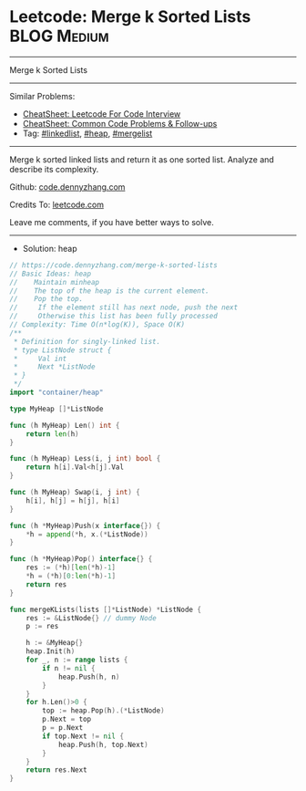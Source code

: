 * Leetcode: Merge k Sorted Lists                                              :BLOG:Medium:
#+STARTUP: showeverything
#+OPTIONS: toc:nil \n:t ^:nil creator:nil d:nil
:PROPERTIES:
:type:     linkedlist, heap, mergelist
:END:
---------------------------------------------------------------------
Merge k Sorted Lists
---------------------------------------------------------------------
#+BEGIN_HTML
<a href="https://github.com/dennyzhang/code.dennyzhang.com/tree/master/problems/coin-path"><img align="right" width="200" height="183" src="https://www.dennyzhang.com/wp-content/uploads/denny/watermark/github.png" /></a>
#+END_HTML
Similar Problems:
- [[https://cheatsheet.dennyzhang.com/cheatsheet-leetcode-A4][CheatSheet: Leetcode For Code Interview]]
- [[https://cheatsheet.dennyzhang.com/cheatsheet-followup-A4][CheatSheet: Common Code Problems & Follow-ups]]
- Tag: [[https://code.dennyzhang.com/review-linkedlist][#linkedlist]], [[https://code.dennyzhang.com/review-heap][#heap]], [[https://code.dennyzhang.com/followup-mergelist][#mergelist]]
---------------------------------------------------------------------
Merge k sorted linked lists and return it as one sorted list. Analyze and describe its complexity.

Github: [[https://github.com/dennyzhang/code.dennyzhang.com/tree/master/problems/merge-k-sorted-lists][code.dennyzhang.com]]

Credits To: [[https://leetcode.com/problems/merge-k-sorted-lists/description/][leetcode.com]]

Leave me comments, if you have better ways to solve.
---------------------------------------------------------------------
- Solution: heap
#+BEGIN_SRC go
// https://code.dennyzhang.com/merge-k-sorted-lists
// Basic Ideas: heap
//    Maintain minheap
//    The top of the heap is the current element.
//    Pop the top.
//     If the element still has next node, push the next
//     Otherwise this list has been fully processed
// Complexity: Time O(n*log(K)), Space O(K)
/**
 * Definition for singly-linked list.
 * type ListNode struct {
 *     Val int
 *     Next *ListNode
 * }
 */
import "container/heap"

type MyHeap []*ListNode

func (h MyHeap) Len() int {
    return len(h)
}

func (h MyHeap) Less(i, j int) bool {
    return h[i].Val<h[j].Val
}

func (h MyHeap) Swap(i, j int) {
    h[i], h[j] = h[j], h[i]
}

func (h *MyHeap)Push(x interface{}) {
    *h = append(*h, x.(*ListNode))
}

func (h *MyHeap)Pop() interface{} {
    res := (*h)[len(*h)-1]
    *h = (*h)[0:len(*h)-1]
    return res
}

func mergeKLists(lists []*ListNode) *ListNode {
    res := &ListNode{} // dummy Node
    p := res

    h := &MyHeap{}
    heap.Init(h)
    for _, n := range lists {
        if n != nil {
            heap.Push(h, n)
        }
    }
    for h.Len()>0 {
        top := heap.Pop(h).(*ListNode)
        p.Next = top
        p = p.Next
        if top.Next != nil {
            heap.Push(h, top.Next)
        }
    }
    return res.Next
}
#+END_SRC

#+BEGIN_HTML
<div style="overflow: hidden;">
<div style="float: left; padding: 5px"> <a href="https://www.linkedin.com/in/dennyzhang001"><img src="https://www.dennyzhang.com/wp-content/uploads/sns/linkedin.png" alt="linkedin" /></a></div>
<div style="float: left; padding: 5px"><a href="https://github.com/dennyzhang"><img src="https://www.dennyzhang.com/wp-content/uploads/sns/github.png" alt="github" /></a></div>
<div style="float: left; padding: 5px"><a href="https://www.dennyzhang.com/slack" target="_blank" rel="nofollow"><img src="https://www.dennyzhang.com/wp-content/uploads/sns/slack.png" alt="slack"/></a></div>
</div>
#+END_HTML
